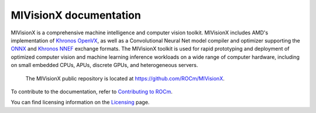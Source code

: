 .. meta::
  :description: MIVisionX API
  :keywords: MIVisionX, ROCm, API, reference, data type, support

.. _index:

******************************************
MIVisionX documentation
******************************************

MIVisionX is a comprehensive machine intelligence and computer vision toolkit. MIVisionX includes AMD's implementation of `Khronos OpenVX <https://www.khronos.org/openvx/>`_, as well as a Convolutional Neural Net model compiler and optimizer supporting the `ONNX <https://onnx.ai/>`_ and `Khronos NNEF <https://www.khronos.org/nnef>`_ exchange formats. The MIVisionX toolkit is used for rapid prototyping and deployment of optimized computer vision and machine learning inference workloads on a wide range of computer hardware, including on small embedded CPUs, APUs, discrete GPUs, and heterogeneous servers.

 The MIVisionX public repository is located at `https://github.com/ROCm/MIVisionX <https://github.com/ROCm/MIVisionX>`_.

.. grid:: 2
  :gutter: 3

  .. grid-item-card:: Installation

    * :doc:`MIVisionX prerequisites <./install/MIVisionX-prerequisites>`
    * :doc:`Build and install MIVisionX for Linux <./install/MIVisionX-linux-build-and-install>`
    * :doc:`Install MIVisionX using the package installer on Linux <./install/MIVisionX-package-install>`
    * :doc:`Install MIVisionX on Windows <./install/MIVisionX-windows-install>`
    * :doc:`Build and install MIVisionX on macOS <./install/MIVisionX-macOS-install>`
    * :doc:`Install the model compiler on Linux <./install/MIVisionX-model-compiler-install>`
    * :doc:`Install AMD OpenVX <./install/MIVisionX-install-OpenVX>`
    * :doc:`Test the MIVisionX installation <./install/MIVisionX-test-install>`

  .. grid-item-card:: How to

    * :doc:`Use the model compiler <./how-to/MIVisionX-how-to-model-compiler>`
    * :doc:`Use MIVisionX with Docker <./how-to/MIVisionX-use-docker>`

  .. grid-item-card:: Reference

    * :doc:`AMD OpenVX <./reference/MIVisionX-AMD-Openvx>`
    * :doc:`MIVisionX toolkits <./reference/MIVisionX-toolkits>`
    * :doc:`MIVisionX supported models and operators <./reference/MIVisionX-supported-models>`
    * :doc:`MIVisionX environment variables <./reference/MIVisionX-env-variables>`
    * :doc:`MIVisionX API reference <doxygen/html/modules>`


  .. grid-item-card:: Examples

    * :doc:`MIVisionX sample applications <./tutorials/MIVisionX-apps-samples>`
    * :doc:`Model compiler samples <./tutorials/MIVisionX-model-comp-samples>`


To contribute to the documentation, refer to
`Contributing to ROCm <https://rocm.docs.amd.com/en/latest/contribute/contributing.html>`_.

You can find licensing information on the
`Licensing <https://rocm.docs.amd.com/en/latest/about/license.html>`_ page.
